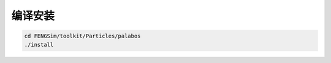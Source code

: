 **********************
编译安装
**********************

.. code-block:: bash
		
   cd FENGSim/toolkit/Particles/palabos
   ./install
